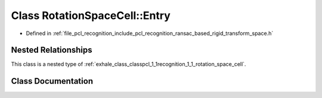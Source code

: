 .. _exhale_class_classpcl_1_1recognition_1_1_rotation_space_cell_1_1_entry:

Class RotationSpaceCell::Entry
==============================

- Defined in :ref:`file_pcl_recognition_include_pcl_recognition_ransac_based_rigid_transform_space.h`


Nested Relationships
--------------------

This class is a nested type of :ref:`exhale_class_classpcl_1_1recognition_1_1_rotation_space_cell`.


Class Documentation
-------------------


.. doxygenclass:: pcl::recognition::RotationSpaceCell::Entry
   :members:
   :protected-members:
   :undoc-members: